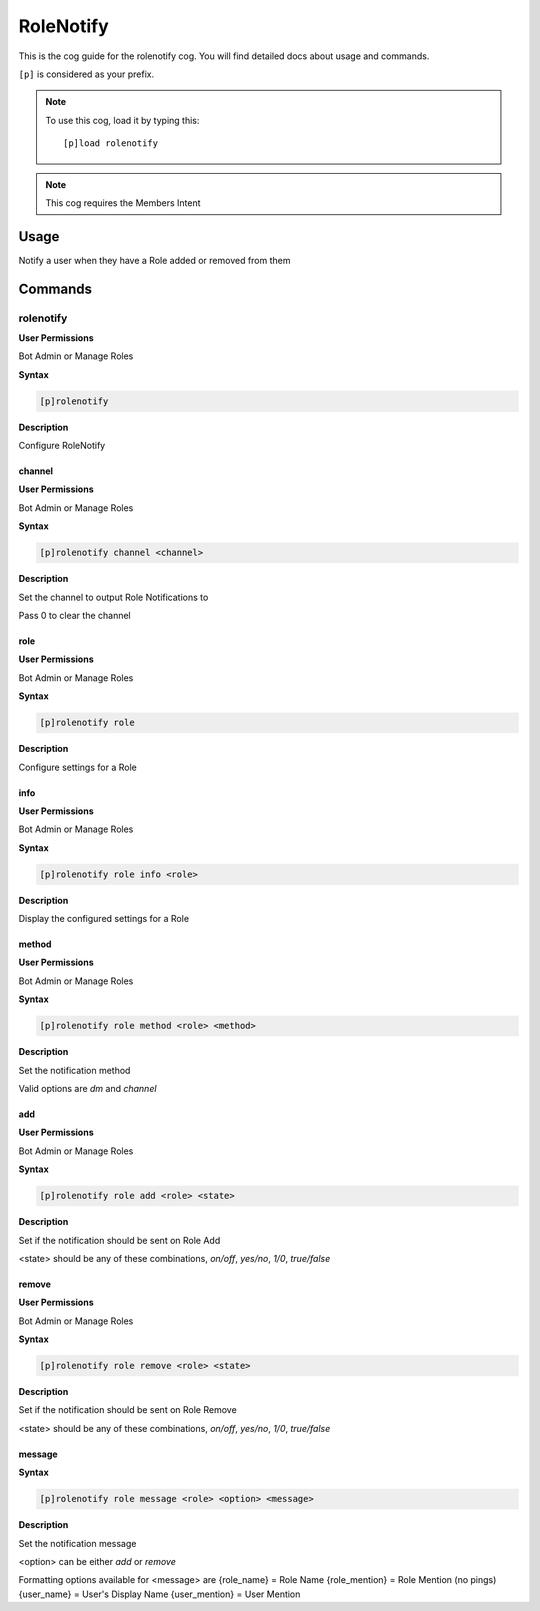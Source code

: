.. _rolenotify:

==========
RoleNotify
==========

This is the cog guide for the rolenotify cog. You will
find detailed docs about usage and commands.

``[p]`` is considered as your prefix.

.. note:: To use this cog, load it by typing this::

        [p]load rolenotify

.. note:: 
    This cog requires the Members Intent

.. _rolenotify-usage:

-----
Usage
-----

Notify a user when they have a Role added or removed from them


.. _rolenotify-commands:

--------
Commands
--------

.. _rolenotify-command-rolenotify:

^^^^^^^^^^
rolenotify
^^^^^^^^^^

**User Permissions**

Bot Admin or Manage Roles

**Syntax**

.. code-block:: none

    [p]rolenotify 

**Description**

Configure RoleNotify

.. _rolenotify-command-rolenotify-channel:

"""""""
channel
"""""""

**User Permissions**

Bot Admin or Manage Roles

**Syntax**

.. code-block:: none

    [p]rolenotify channel <channel>

**Description**

Set the channel to output Role Notifications to

Pass 0 to clear the channel

.. _rolenotify-command-rolenotify-role:

""""
role
""""

**User Permissions**

Bot Admin or Manage Roles

**Syntax**

.. code-block:: none

    [p]rolenotify role 

**Description**

Configure settings for a Role

.. _rolenotify-command-rolenotify-role-info:

""""
info
""""

**User Permissions**

Bot Admin or Manage Roles

**Syntax**

.. code-block:: none

    [p]rolenotify role info <role>

**Description**

Display the configured settings for a Role

.. _rolenotify-command-rolenotify-role-method:

""""""
method
""""""

**User Permissions**

Bot Admin or Manage Roles

**Syntax**

.. code-block:: none

    [p]rolenotify role method <role> <method>

**Description**

Set the notification method

Valid options are `dm` and `channel`

.. _rolenotify-command-rolenotify-role-add:

"""
add
"""

**User Permissions**

Bot Admin or Manage Roles

**Syntax**

.. code-block:: none

    [p]rolenotify role add <role> <state>

**Description**

Set if the notification should be sent on Role Add

<state> should be any of these combinations,
`on/off`, `yes/no`, `1/0`, `true/false`

.. _rolenotify-command-rolenotify-role-remove:

""""""
remove
""""""

**User Permissions**

Bot Admin or Manage Roles

**Syntax**

.. code-block:: none

    [p]rolenotify role remove <role> <state>

**Description**

Set if the notification should be sent on Role Remove

<state> should be any of these combinations,
`on/off`, `yes/no`, `1/0`, `true/false`

.. _rolenotify-command-rolenotify-role-message:

"""""""
message
"""""""

**Syntax**

.. code-block:: none

    [p]rolenotify role message <role> <option> <message>

**Description**

Set the notification message

<option> can be either `add` or `remove`

Formatting options available for <message> are
{role_name} = Role Name
{role_mention} = Role Mention (no pings)
{user_name} = User's Display Name
{user_mention} = User Mention
